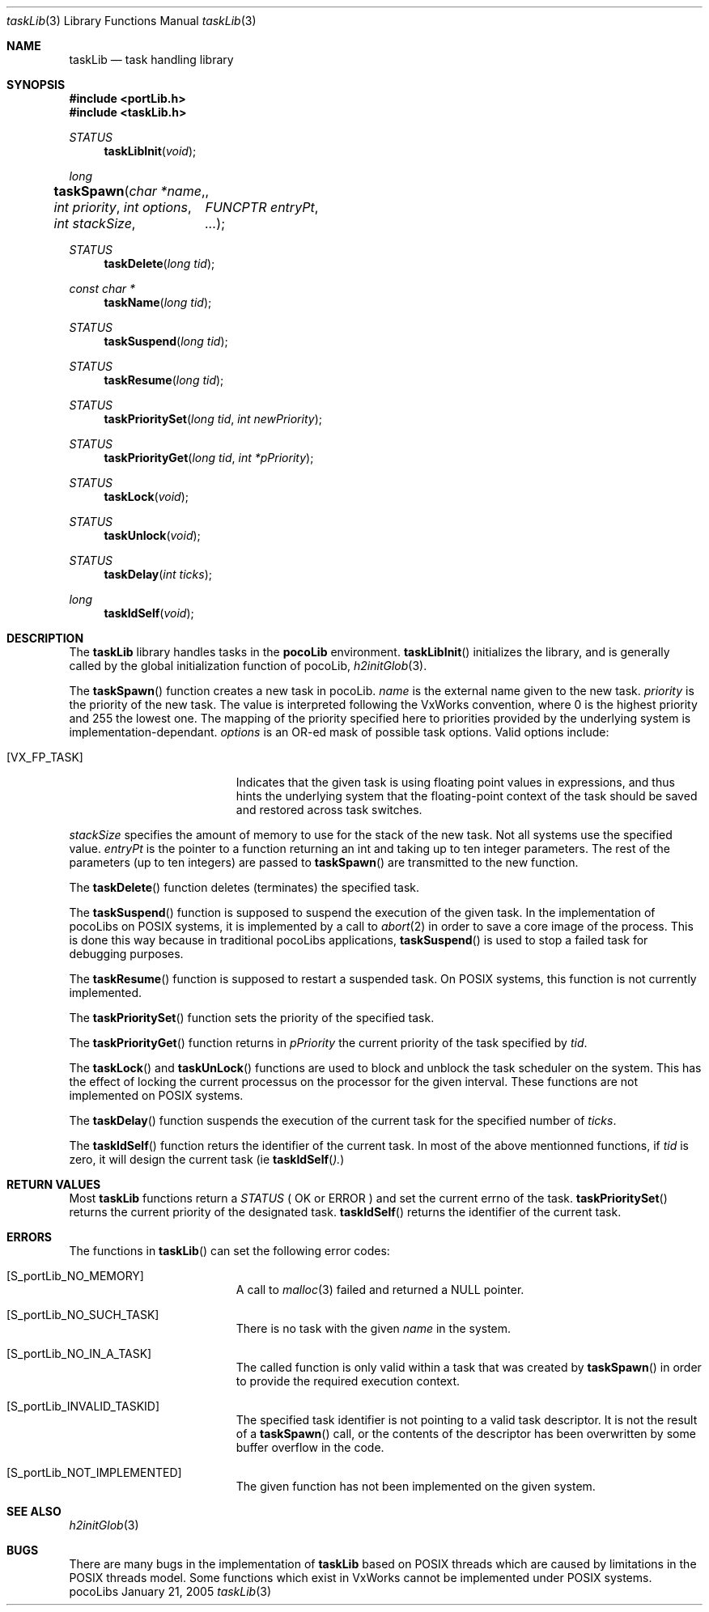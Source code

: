 .\" Copyright (c) 1999-2005 CNRS/LAAS
.\"
.\" Permission to use, copy, modify, and distribute this software for any
.\" purpose with or without fee is hereby granted, provided that the above
.\" copyright notice and this permission notice appear in all copies.
.\"
.\" THE SOFTWARE IS PROVIDED "AS IS" AND THE AUTHOR DISCLAIMS ALL WARRANTIES
.\" WITH REGARD TO THIS SOFTWARE INCLUDING ALL IMPLIED WARRANTIES OF
.\" MERCHANTABILITY AND FITNESS. IN NO EVENT SHALL THE AUTHOR BE LIABLE FOR
.\" ANY SPECIAL, DIRECT, INDIRECT, OR CONSEQUENTIAL DAMAGES OR ANY DAMAGES
.\" WHATSOEVER RESULTING FROM LOSS OF USE, DATA OR PROFITS, WHETHER IN AN
.\" ACTION OF CONTRACT, NEGLIGENCE OR OTHER TORTIOUS ACTION, ARISING OUT OF
.\" OR IN CONNECTION WITH THE USE OR PERFORMANCE OF THIS SOFTWARE.
.\"
.Dd January 21, 2005
.Dt taskLib 3
.Os pocoLibs
.Sh NAME 
.Nm taskLib 
.Nd task handling library
.Sh SYNOPSIS
.Fd #include <portLib.h>
.Fd #include <taskLib.h>
.Ft STATUS 
.Fn taskLibInit "void"
.Ft long
.Fn taskSpawn "char *name" "int priority" "int options" "int stackSize"  \
	  "FUNCPTR entryPt"  ...
.Ft STATUS 
.Fn taskDelete "long tid"
.Ft const char *
.Fn taskName "long tid"
.Ft STATUS 
.Fn taskSuspend "long tid"
.Ft STATUS 
.Fn taskResume "long tid"
.Ft STATUS 
.Fn taskPrioritySet "long tid" "int newPriority"
.Ft STATUS 
.Fn taskPriorityGet "long tid" "int *pPriority"
.Ft STATUS 
.Fn taskLock "void"
.Ft STATUS 
.Fn taskUnlock "void"
.Ft STATUS 
.Fn taskDelay "int ticks"
.Ft long 
.Fn taskIdSelf "void"
.Sh DESCRIPTION
The 
.Nm taskLib
library handles tasks in the
.Nm pocoLib 
environment.
.Fn taskLibInit
initializes the library, and is generally called by the global
initialization function of pocoLib,
.Xr h2initGlob 3 .
.Pp
The 
.Fn taskSpawn 
function creates a new task in pocoLib.
.Fa name
is the external name given to the new task.
.Fa priority
is the priority of the new task. The value is interpreted  following
the VxWorks convention, where 0 is the highest priority and 255 the
lowest one. The mapping of the priority specified here to priorities
provided by the underlying system is implementation-dependant. 
.Fa options
is an OR-ed mask of possible task options. Valid options include:
.Bl -tag -width Er
.It Bq Er VX_FP_TASK
Indicates that the given task is using floating point values in
expressions, and thus hints the underlying system that the
floating-point context of the task should be saved and restored across
task switches. 
.El
.Pp
.Fa stackSize 
specifies the amount of memory to use for the stack of
the new task. Not all systems use the specified value.
.Fa entryPt 
is the pointer to a function returning an int and taking up to ten
integer parameters. 
The rest of the parameters (up to ten integers) are passed to
.Fn taskSpawn
are transmitted to the new function.
.Pp
The 
.Fn taskDelete
function deletes (terminates) the specified task.
.Pp
The 
.Fn taskSuspend
function is supposed to suspend the execution of the given task. 
In the implementation of pocoLibs on POSIX systems, it is implemented
by a call to
.Xr abort 2
in order to save a core image of the process. 
This is done this way because in traditional pocoLibs applications, 
.Fn taskSuspend
is used to stop a failed task for debugging purposes. 
.Pp
The 
.Fn taskResume 
function is supposed to restart a suspended task.
On POSIX systems, this function is not currently implemented.
.Pp
The 
.Fn taskPrioritySet
function sets the priority of the specified task.
.Pp
The 
.Fn taskPriorityGet
function returns in
.Fa pPriority
the current priority of the task specified by
.Fa tid .
.Pp
The 
.Fn taskLock
and
.Fn taskUnLock
functions are used to block and unblock the task scheduler on the
system. This has the effect of locking the current processus on the
processor for the given interval.
These functions are not implemented on POSIX systems.
.Pp
The 
.Fn taskDelay
function suspends the execution of the current task for the specified
number of 
.Fa ticks .
.Pp
The 
.Fn taskIdSelf
function returs the identifier of the current task. In most of the
above mentionned functions, if 
.Fa tid
is zero, it will design the current task (ie 
.Fn taskIdSelf ).
.Sh RETURN VALUES
Most 
.Nm taskLib
functions return a 
.Ft STATUS
(
.Dv OK or 
.Dv ERROR
)
and set the current errno of the task.
.Fn taskPrioritySet
returns the current priority of the designated task.
.Fn taskIdSelf
returns the identifier of the current task. 
.Sh ERRORS
The functions in 
.Fn taskLib
can set the following error codes:
.Bl -tag -width Er
.It Bq Er S_portLib_NO_MEMORY
A call to
.Xr malloc 3
failed and returned a 
.Dv NULL
pointer. 
.It Bq Er S_portLib_NO_SUCH_TASK
There is no task with the given
.Fa name 
in the system.
.It Bq Er S_portLib_NO_IN_A_TASK
The called function is only valid within a task that was created by
.Fn taskSpawn
in order to provide the required execution context.
.It Bq Er S_portLib_INVALID_TASKID
The specified task identifier is not pointing to a valid task
descriptor. It is not the result of a 
.Fn taskSpawn
call, or the contents of the descriptor has been overwritten by some
buffer overflow in the code. 
.It Bq Er S_portLib_NOT_IMPLEMENTED
The given function has not been implemented on the given system. 
.El
.Sh SEE ALSO
.Xr h2initGlob 3
.Sh BUGS
There are many bugs in the implementation of 
.Nm taskLib
based on POSIX threads which are caused by limitations in the POSIX
threads model. Some functions which exist in VxWorks cannot be
implemented under POSIX systems.

